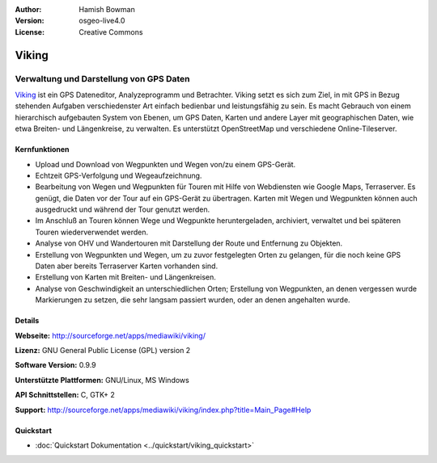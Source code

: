 :Author: Hamish Bowman
:Version: osgeo-live4.0
:License: Creative Commons

.. _viking-overview:

.. image:: ../../images/project_logos/logo-viking.png
  :scale: 100 %
  :alt: Project Logo
  :align: right
  :target: http://sourceforge.net/apps/mediawiki/viking/


Viking
======

Verwaltung und Darstellung von GPS Daten
~~~~~~~~~~~~~~~~~~~~~~~~~~~~~~~~~~~~~~~~

`Viking <http://sourceforge.net/apps/mediawiki/viking/>`_ ist ein GPS Dateneditor, Analyzeprogramm und Betrachter. 
Viking setzt es sich zum Ziel, in mit GPS in Bezug stehenden Aufgaben verschiedenster Art einfach bedienbar und leistungsfähig zu sein. 
Es macht Gebrauch von einem hierarchisch aufgebauten System von Ebenen, um GPS Daten, Karten und andere Layer mit geographischen Daten, wie etwa Breiten- und Längenkreise, zu verwalten. Es unterstützt OpenStreetMap und verschiedene Online-Tileserver.


Kernfunktionen
--------------

.. image:: ../../images/screenshots/1024x768/viking-0.9.8-europe.jpg
  :scale: 40 %
  :alt: Bildschirmfoto
  :align: right

* Upload und Download von Wegpunkten und Wegen von/zu einem GPS-Gerät.

* Echtzeit GPS-Verfolgung und Wegeaufzeichnung.

* Bearbeitung von Wegen und Wegpunkten für Touren mit Hilfe von Webdiensten wie Google Maps, Terraserver. Es genügt, die Daten vor der Tour auf ein GPS-Gerät zu übertragen. Karten mit Wegen und Wegpunkten können auch ausgedruckt und während der Tour genutzt werden.

* Im Anschluß an Touren können Wege und Wegpunkte heruntergeladen, archiviert, verwaltet und bei späteren Touren wiederverwendet werden.

* Analyse von OHV und Wandertouren mit Darstellung der Route und Entfernung zu Objekten.

* Erstellung von Wegpunkten und Wegen, um zu zuvor festgelegten Orten zu gelangen, für die noch keine GPS Daten aber bereits Terraserver Karten vorhanden sind.

* Erstellung von Karten mit Breiten- und Längenkreisen.

* Analyse von Geschwindigkeit an unterschiedlichen Orten; Erstellung von Wegpunkten, an denen vergessen wurde Markierungen zu setzen, die sehr langsam passiert wurden, oder an denen angehalten wurde.


Details
-------

**Webseite:** http://sourceforge.net/apps/mediawiki/viking/

**Lizenz:** GNU General Public License (GPL) version 2

**Software Version:** 0.9.9

**Unterstützte Plattformen:** GNU/Linux, MS Windows

**API Schnittstellen:** C, GTK+ 2

**Support:** http://sourceforge.net/apps/mediawiki/viking/index.php?title=Main_Page#Help

Quickstart
----------

* :doc:`Quickstart Dokumentation <../quickstart/viking_quickstart>`
